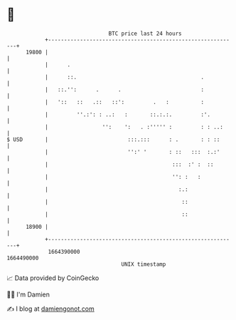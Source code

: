 * 👋

#+begin_example
                                   BTC price last 24 hours                    
               +------------------------------------------------------------+ 
         19800 |                                                            | 
               |      .                                                     | 
               |      ::.                                       .           | 
               |   ::.'':      .      .                         :           | 
               |   '::   ::   .::   ::':         .   :          :           | 
               |         ''.:': : ..:   :       ::.:.:.         :'.         | 
               |                 '':    ':   . :''''' :         : : ..:     | 
   $ USD       |                         :::.:::      : .       : : ::      | 
               |                         '':' '       : ::   :::  :.:'      | 
               |                                       :::  :' :  ::        | 
               |                                       '': :   :            | 
               |                                         :.:                | 
               |                                          ::                | 
               |                                          ::                | 
         18900 |                                                            | 
               +------------------------------------------------------------+ 
                1664390000                                        1664490000  
                                       UNIX timestamp                         
#+end_example
📈 Data provided by CoinGecko

🧑‍💻 I'm Damien

✍️ I blog at [[https://www.damiengonot.com][damiengonot.com]]
